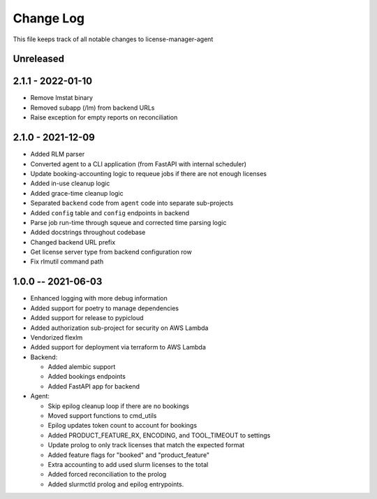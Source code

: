 ============
 Change Log
============

This file keeps track of all notable changes to license-manager-agent

Unreleased
----------

2.1.1 - 2022-01-10
------------------
* Remove lmstat binary
* Removed subapp (/lm) from backend URLs
* Raise exception for empty reports on reconciliation

2.1.0 - 2021-12-09
------------------
* Added RLM parser
* Converted agent to a CLI application (from FastAPI with internal scheduler)
* Update booking-accounting logic to requeue jobs if there are not enough licenses
* Added in-use cleanup logic
* Added grace-time cleanup logic
* Separated ``backend`` code from ``agent`` code into separate sub-projects
* Added ``config`` table and ``config`` endpoints in backend
* Parse job run-time through squeue and corrected time parsing logic
* Added docstrings throughout codebase
* Changed backend URL prefix
* Get license server type from backend configuration row
* Fix rlmutil command path

1.0.0 -- 2021-06-03
-------------------
* Enhanced logging with more debug information
* Added support for poetry to manage dependencies
* Added support for release to pypicloud
* Added authorization sub-project for security on AWS Lambda
* Vendorized flexlm
* Added support for deployment via terraform to AWS Lambda
* Backend:

  * Added alembic support
  * Added bookings endpoints
  * Added FastAPI app for backend

* Agent:

  * Skip epilog cleanup loop if there are no bookings
  * Moved support functions to cmd_utils
  * Epilog updates token count to account for bookings
  * Added PRODUCT_FEATURE_RX, ENCODING, and TOOL_TIMEOUT to settings
  * Update prolog to only track licenses that match the expected format
  * Added feature flags for "booked" and "product_feature"
  * Extra accounting to add used slurm licenses to the total
  * Added forced reconciliation to the prolog
  * Added slurmctld prolog and epilog entrypoints.
